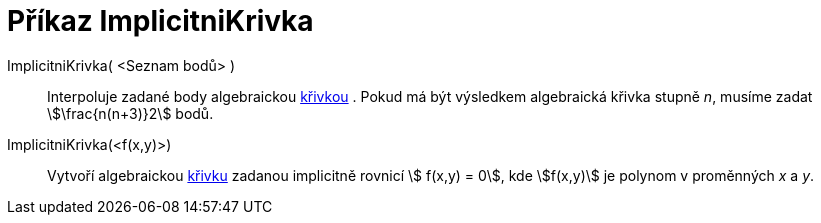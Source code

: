 = Příkaz ImplicitniKrivka
:page-en: commands/ImplicitCurve
ifdef::env-github[:imagesdir: /cs/modules/ROOT/assets/images]

ImplicitniKrivka( <Seznam bodů> )::
  Interpoluje zadané body algebraickou xref:/Křivky.adoc[křivkou] . Pokud má být výsledkem algebraická křivka stupně
  _n_, musíme zadat stem:[\frac{n(n+3)}2] bodů.
ImplicitniKrivka(<f(x,y)>)::
  Vytvoří algebraickou xref:/Křivky.adoc[křivku] zadanou implicitně rovnicí stem:[ f(x,y) = 0], kde stem:[f(x,y)] je
  polynom v proměnných _x_ a _y_.

